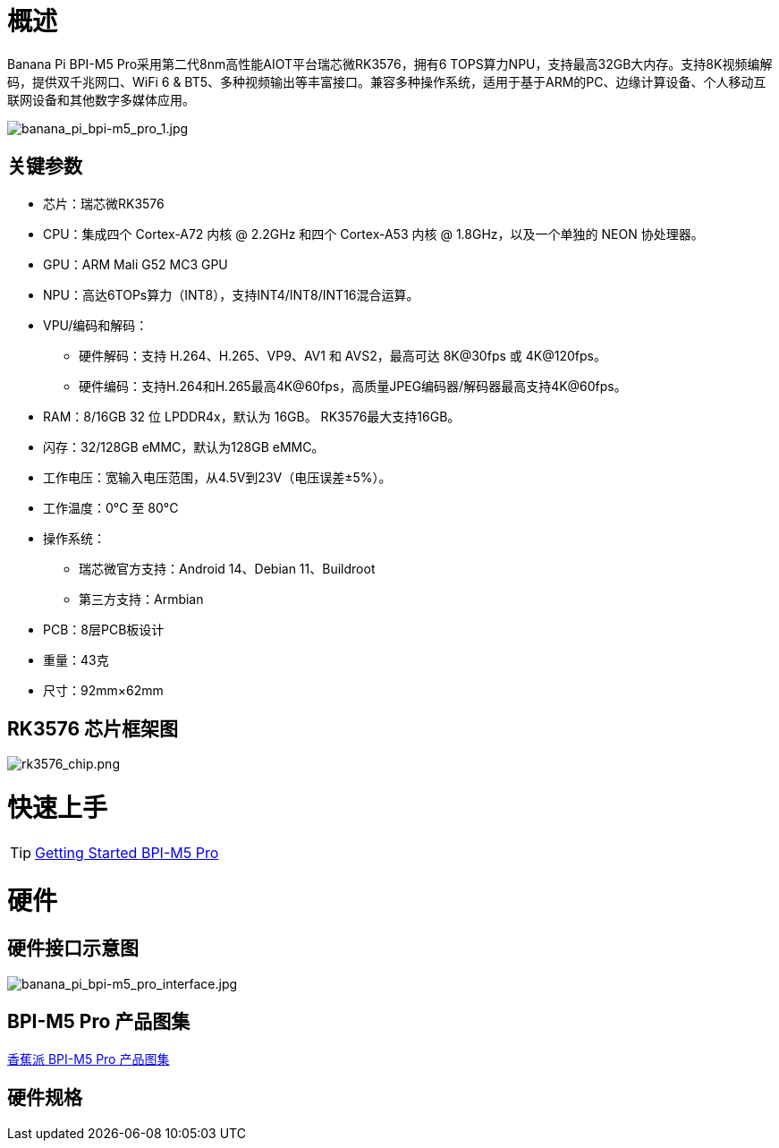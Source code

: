 = 概述

Banana Pi BPI-M5 Pro采用第二代8nm高性能AIOT平台瑞芯微RK3576，拥有6 TOPS算力NPU，支持最高32GB大内存。支持8K视频编解码，提供双千兆网口、WiFi 6 & BT5、多种视频输出等丰富接口。兼容多种操作系统，适用于基于ARM的PC、边缘计算设备、个人移动互联网设备和其他数字多媒体应用。

image::/bpi-m5pro/banana_pi_bpi-m5_pro_1.jpg[banana_pi_bpi-m5_pro_1.jpg]

== 关键参数

* 芯片：瑞芯微RK3576
* CPU：集成四个 Cortex-A72 内核 @ 2.2GHz 和四个 Cortex-A53 内核 @ 1.8GHz，以及一个单独的 NEON 协处理器。
* GPU：ARM Mali G52 MC3 GPU
* NPU：高达6TOPs算力（INT8），支持INT4/INT8/INT16混合运算。
* VPU/编码和解码：
** 硬件解码：支持 H.264、H.265、VP9、AV1 和 AVS2，最高可达 8K@30fps 或 4K@120fps。
** 硬件编码：支持H.264和H.265最高4K@60fps，高质量JPEG编码器/解码器最高支持4K@60fps。
* RAM：8/16GB 32 位 LPDDR4x，默认为 16GB。 RK3576最大支持16GB。
* 闪存：32/128GB eMMC，默认为128GB eMMC。
* 工作电压：宽输入电压范围，从4.5V到23V（电压误差±5%）。
* 工作温度：0°C 至 80°C
* 操作系统：
** 瑞芯微官方支持：Android 14、Debian 11、Buildroot
** 第三方支持：Armbian
* PCB：8层PCB板设计
* 重量：43克
* 尺寸：92mm×62mm

== RK3576 芯片框架图

image::/bpi-m5pro/rk3576_chip.png[rk3576_chip.png]

= 快速上手

TIP: link:/en/BPI-M5/GettingStarted_BPI-M5_Pro[Getting Started BPI-M5 Pro]

= 硬件
== 硬件接口示意图

image::/bpi-m5pro/banana_pi_bpi-m5_pro_interface.jpg[banana_pi_bpi-m5_pro_interface.jpg]

== BPI-M5 Pro 产品图集

link:/en/BPI-M5/Photo_BPI-M5_Pro[香蕉派 BPI-M5 Pro 产品图集]

== 硬件规格

